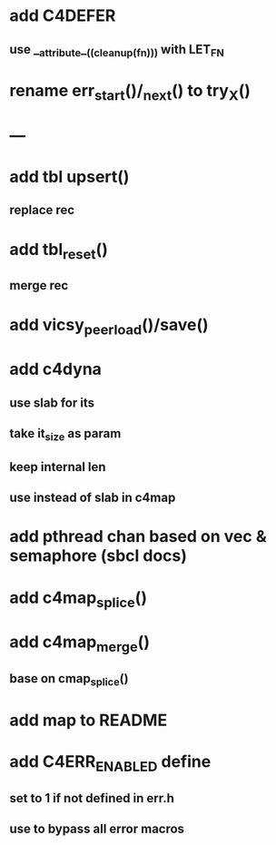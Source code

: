 * add C4DEFER
** use __attribute__((cleanup(fn))) with LET_FN
* rename err_start()/_next() to try_X()
* ---
* add tbl upsert()
** replace rec
* add tbl_reset()
** merge rec
* add vicsy_peer_load()/save()
* add c4dyna
** use slab for its
** take it_size as param
** keep internal len
** use instead of slab in c4map
* add pthread chan based on vec & semaphore (sbcl docs)
* add c4map_splice()
* add c4map_merge()
** base on cmap_splice()
* add map to README
* add C4ERR_ENABLED define
** set to 1 if not defined in err.h
** use to bypass all error macros
